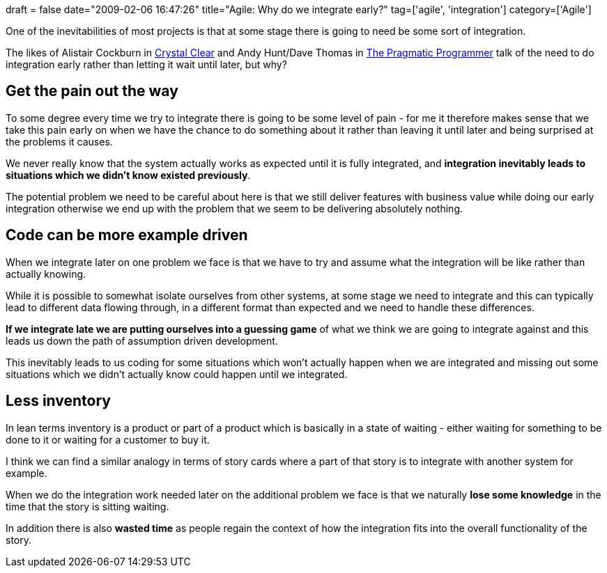 +++
draft = false
date="2009-02-06 16:47:26"
title="Agile: Why do we integrate early?"
tag=['agile', 'integration']
category=['Agile']
+++

One of the inevitabilities of most projects is that at some stage there is going to need be some sort of integration.

The likes of Alistair Cockburn in http://www.markhneedham.com/blog/2008/11/05/crystal-clear-book-review/[Crystal Clear] and Andy Hunt/Dave Thomas in http://www.amazon.co.uk/Pragmatic-Programmer-Andrew-Hunt/dp/020161622X/ref=sr_1_1?ie=UTF8&s=books&qid=1233902988&sr=8-1[The Pragmatic Programmer] talk of the need to do integration early rather than letting it wait until later, but why?

== Get the pain out the way

To some degree every time we try to integrate there is going to be some level of pain - for me it therefore makes sense that we take this pain early on when we have the chance to do something about it rather than leaving it until later and being surprised at the problems it causes.

We never really know that the system actually works as expected until it is fully integrated, and *integration inevitably leads to situations which we didn't know existed previously*.

The potential problem we need to be careful about here is that we still deliver features with business value while doing our early integration otherwise we end up with the problem that we seem to be delivering absolutely nothing.

== Code can be more example driven

When we integrate later on one problem we face is that we have to try and assume what the integration will be like rather than actually knowing.

While it is possible to somewhat isolate ourselves from other systems, at some stage we need to integrate and this can typically lead to different data flowing through, in a different format than expected and we need to handle these differences.

*If we integrate late we are putting ourselves into a guessing game* of what we think we are going to integrate against and this leads us down the path of assumption driven development.

This inevitably leads to us coding for some situations which won't actually happen when we are integrated and missing out some situations which we didn't actually know could happen until we integrated.

== Less inventory

In lean terms inventory is a product or part of a product which is basically in a state of waiting - either waiting for something to be done to it or waiting for a customer to buy it.

I think we can find a similar analogy in terms of story cards where a part of that story is to integrate with another system for example.

When we do the integration work needed later on the additional problem we face is that we naturally *lose some knowledge* in the time that the story is sitting waiting.

In addition there is also *wasted time* as people regain the context of how the integration fits into the overall functionality of the story.
